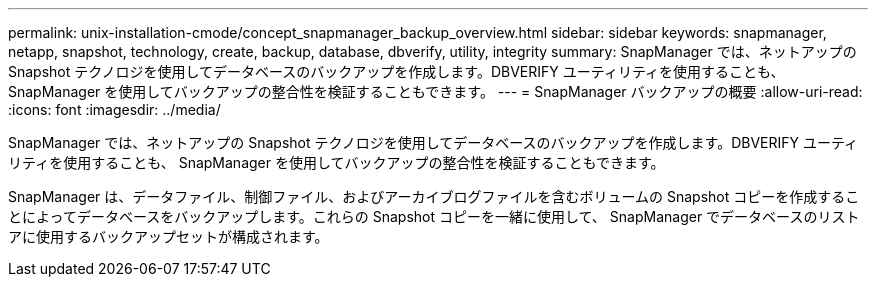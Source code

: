 ---
permalink: unix-installation-cmode/concept_snapmanager_backup_overview.html 
sidebar: sidebar 
keywords: snapmanager, netapp, snapshot, technology, create, backup, database, dbverify, utility, integrity 
summary: SnapManager では、ネットアップの Snapshot テクノロジを使用してデータベースのバックアップを作成します。DBVERIFY ユーティリティを使用することも、 SnapManager を使用してバックアップの整合性を検証することもできます。 
---
= SnapManager バックアップの概要
:allow-uri-read: 
:icons: font
:imagesdir: ../media/


[role="lead"]
SnapManager では、ネットアップの Snapshot テクノロジを使用してデータベースのバックアップを作成します。DBVERIFY ユーティリティを使用することも、 SnapManager を使用してバックアップの整合性を検証することもできます。

SnapManager は、データファイル、制御ファイル、およびアーカイブログファイルを含むボリュームの Snapshot コピーを作成することによってデータベースをバックアップします。これらの Snapshot コピーを一緒に使用して、 SnapManager でデータベースのリストアに使用するバックアップセットが構成されます。
